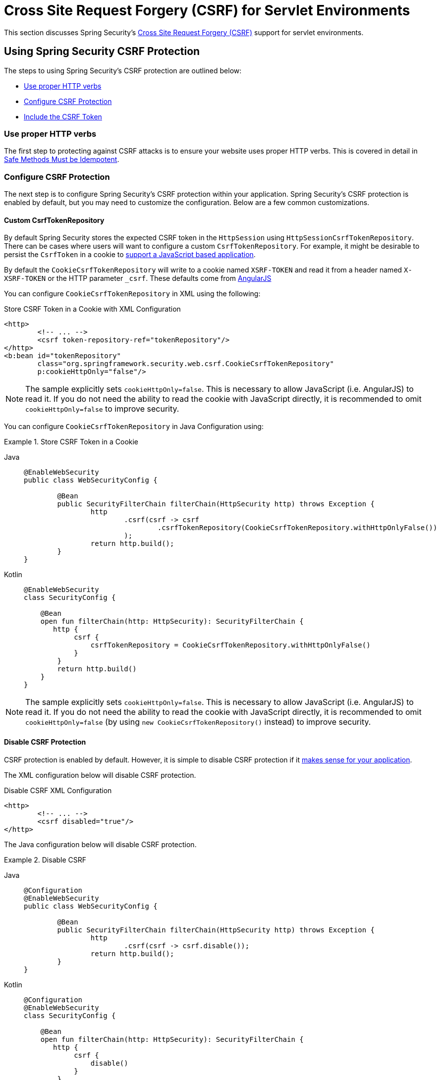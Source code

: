 [[servlet-csrf]]
= Cross Site Request Forgery (CSRF) for Servlet Environments

This section discusses Spring Security's xref:features/exploits/csrf.adoc#csrf[Cross Site Request Forgery (CSRF)] support for servlet environments.

[[servlet-csrf-using]]
== Using Spring Security CSRF Protection
The steps to using Spring Security's CSRF protection are outlined below:

* <<servlet-csrf-idempotent,Use proper HTTP verbs>>
* <<servlet-csrf-configure,Configure CSRF Protection>>
* <<servlet-csrf-include,Include the CSRF Token>>

[[servlet-csrf-idempotent]]
=== Use proper HTTP verbs
The first step to protecting against CSRF attacks is to ensure your website uses proper HTTP verbs.
This is covered in detail in xref:features/exploits/csrf.adoc#csrf-protection-idempotent[Safe Methods Must be Idempotent].

[[servlet-csrf-configure]]
=== Configure CSRF Protection
The next step is to configure Spring Security's CSRF protection within your application.
Spring Security's CSRF protection is enabled by default, but you may need to customize the configuration.
Below are a few common customizations.

[[servlet-csrf-configure-custom-repository]]
==== Custom CsrfTokenRepository

By default Spring Security stores the expected CSRF token in the `HttpSession` using `HttpSessionCsrfTokenRepository`.
There can be cases where users will want to configure a custom `CsrfTokenRepository`.
For example, it might be desirable to persist the `CsrfToken` in a cookie to <<servlet-csrf-include-ajax-auto,support a JavaScript based application>>.

By default the `CookieCsrfTokenRepository` will write to a cookie named `XSRF-TOKEN` and read it from a header named `X-XSRF-TOKEN` or the HTTP parameter `_csrf`.
These defaults come from https://docs.angularjs.org/api/ng/service/$http#cross-site-request-forgery-xsrf-protection[AngularJS]

You can configure `CookieCsrfTokenRepository` in XML using the following:


.Store CSRF Token in a Cookie with XML Configuration
[source,xml]
----
<http>
	<!-- ... -->
	<csrf token-repository-ref="tokenRepository"/>
</http>
<b:bean id="tokenRepository"
	class="org.springframework.security.web.csrf.CookieCsrfTokenRepository"
	p:cookieHttpOnly="false"/>
----

[NOTE]
====
The sample explicitly sets `cookieHttpOnly=false`.
This is necessary to allow JavaScript (i.e. AngularJS) to read it.
If you do not need the ability to read the cookie with JavaScript directly, it is recommended to omit `cookieHttpOnly=false` to improve security.
====


You can configure `CookieCsrfTokenRepository` in Java Configuration using:

.Store CSRF Token in a Cookie
[tabs]
======
Java::
+
[source,java,role="primary"]
----
@EnableWebSecurity
public class WebSecurityConfig {

	@Bean
	public SecurityFilterChain filterChain(HttpSecurity http) throws Exception {
		http
			.csrf(csrf -> csrf
				.csrfTokenRepository(CookieCsrfTokenRepository.withHttpOnlyFalse())
			);
		return http.build();
	}
}
----

Kotlin::
+
[source,kotlin,role="secondary"]
----
@EnableWebSecurity
class SecurityConfig {

    @Bean
    open fun filterChain(http: HttpSecurity): SecurityFilterChain {
       http {
            csrf {
                csrfTokenRepository = CookieCsrfTokenRepository.withHttpOnlyFalse()
            }
        }
        return http.build()
    }
}
----
======

[NOTE]
====
The sample explicitly sets `cookieHttpOnly=false`.
This is necessary to allow JavaScript (i.e. AngularJS) to read it.
If you do not need the ability to read the cookie with JavaScript directly, it is recommended to omit `cookieHttpOnly=false` (by using `new CookieCsrfTokenRepository()` instead) to improve security.
====

[[servlet-csrf-configure-disable]]
==== Disable CSRF Protection
CSRF protection is enabled by default.
However, it is simple to disable CSRF protection if it xref:features/exploits/csrf.adoc#csrf-when[makes sense for your application].

The XML configuration below will disable CSRF protection.


.Disable CSRF XML Configuration
[source,xml]
----
<http>
	<!-- ... -->
	<csrf disabled="true"/>
</http>
----

The Java configuration below will disable CSRF protection.

.Disable CSRF
[tabs]
======
Java::
+
[source,java,role="primary"]
----
@Configuration
@EnableWebSecurity
public class WebSecurityConfig {

	@Bean
	public SecurityFilterChain filterChain(HttpSecurity http) throws Exception {
		http
			.csrf(csrf -> csrf.disable());
		return http.build();
	}
}
----

Kotlin::
+
[source,kotlin,role="secondary"]
----
@Configuration
@EnableWebSecurity
class SecurityConfig {

    @Bean
    open fun filterChain(http: HttpSecurity): SecurityFilterChain {
       http {
            csrf {
                disable()
            }
        }
        return http.build()
    }
}
----
======

[[servlet-csrf-include]]
=== Include the CSRF Token

In order for the xref:features/exploits/csrf.adoc#csrf-protection-stp[synchronizer token pattern] to protect against CSRF attacks, we must include the actual CSRF token in the HTTP request.
This must be included in a part of the request (i.e. form parameter, HTTP header, etc) that is not automatically included in the HTTP request by the browser.

Spring Security's https://docs.spring.io/spring-security/site/docs/current/api/org/springframework/security/web/csrf/CsrfFilter.html[CsrfFilter] exposes a https://docs.spring.io/spring-security/site/docs/current/api/org/springframework/security/web/csrf/CsrfToken.html[CsrfToken] as an `HttpServletRequest` attribute named `_csrf`.
This means that any view technology can access the `CsrfToken` to expose the expected token as either a <<servlet-csrf-include-form-attr,form>> or <<servlet-csrf-include-ajax-meta-attr,meta tag>>.
Fortunately, there are integrations listed below that make including the token in <<servlet-csrf-include-form,form>> and <<servlet-csrf-include-ajax,ajax>> requests even easier.

[[servlet-csrf-include-form]]
==== Form URL Encoded
In order to post an HTML form the CSRF token must be included in the form as a hidden input.
For example, the rendered HTML might look like:

.CSRF Token HTML
[source,html]
----
<input type="hidden"
	name="_csrf"
	value="4bfd1575-3ad1-4d21-96c7-4ef2d9f86721"/>
----

Next we will discuss various ways of including the CSRF token in a form as a hidden input.

[[servlet-csrf-include-form-auto]]
===== Automatic CSRF Token Inclusion

Spring Security's CSRF support provides integration with Spring's https://docs.spring.io/spring-framework/docs/current/javadoc-api/org/springframework/web/servlet/support/RequestDataValueProcessor.html[RequestDataValueProcessor] via its https://docs.spring.io/spring-security/site/docs/current/api/org/springframework/security/web/servlet/support/csrf/CsrfRequestDataValueProcessor.html[CsrfRequestDataValueProcessor].
This means that if you leverage https://docs.spring.io/spring/docs/current/spring-framework-reference/web.html#mvc-view-jsp-formtaglib[Spring’s form tag library], https://www.thymeleaf.org/doc/tutorials/2.1/thymeleafspring.html#integration-with-requestdatavalueprocessor[Thymeleaf], or any other view technology that integrates with `RequestDataValueProcessor`, then forms that have an unsafe HTTP method (i.e. post) will automatically include the actual CSRF token.

[[servlet-csrf-include-form-tag]]
===== csrfInput Tag

If you are using JSPs, then you can use https://docs.spring.io/spring/docs/current/spring-framework-reference/web.html#mvc-view-jsp-formtaglib[Spring’s form tag library].
However, if that is not an option, you can also easily include the token with the xref:servlet/integrations/jsp-taglibs.adoc#taglibs-csrfinput[csrfInput] tag.

[[servlet-csrf-include-form-attr]]
===== CsrfToken Request Attribute

If the <<servlet-csrf-include,other options>> for including the actual CSRF token in the request do not work, you can take advantage of the fact that the `CsrfToken` <<servlet-csrf-include,is exposed>> as an `HttpServletRequest` attribute named `_csrf`.

An example of doing this with a JSP is shown below:

.CSRF Token in Form with Request Attribute
[source,xml]
----
<c:url var="logoutUrl" value="/logout"/>
<form action="${logoutUrl}"
	method="post">
<input type="submit"
	value="Log out" />
<input type="hidden"
	name="${_csrf.parameterName}"
	value="${_csrf.token}"/>
</form>
----

[[servlet-csrf-include-ajax]]
==== Ajax and JSON Requests
If you are using JSON, then it is not possible to submit the CSRF token within an HTTP parameter.
Instead you can submit the token within a HTTP header.

In the following sections we will discuss various ways of including the CSRF token as an HTTP request header in JavaScript based applications.

[[servlet-csrf-include-ajax-auto]]
===== Automatic Inclusion

Spring Security can easily be <<servlet-csrf-configure-custom-repository,configured>> to store the expected CSRF token in a cookie.
By storing the expected CSRF in a cookie, JavaScript frameworks like https://docs.angularjs.org/api/ng/service/$http#cross-site-request-forgery-xsrf-protection[AngularJS] will automatically include the actual CSRF token in the HTTP request headers.

[[servlet-csrf-include-ajax-meta]]
===== Meta tags

An alternative pattern to <<servlet-csrf-include-form-auto,exposing the CSRF in a cookie>> is to include the CSRF token within your `meta` tags.
The HTML might look something like this:

.CSRF meta tag HTML
[source,html]
----
<html>
<head>
	<meta name="_csrf" content="4bfd1575-3ad1-4d21-96c7-4ef2d9f86721"/>
	<meta name="_csrf_header" content="X-CSRF-TOKEN"/>
	<!-- ... -->
</head>
<!-- ... -->
----

Once the meta tags contained the CSRF token, the JavaScript code would read the meta tags and include the CSRF token as a header.
If you were using jQuery, this could be done with the following:

.AJAX send CSRF Token
[source,javascript]
----
$(function () {
	var token = $("meta[name='_csrf']").attr("content");
	var header = $("meta[name='_csrf_header']").attr("content");
	$(document).ajaxSend(function(e, xhr, options) {
		xhr.setRequestHeader(header, token);
	});
});
----

[[servlet-csrf-include-ajax-meta-tag]]
====== csrfMeta tag

If you are using JSPs a simple way to write the CSRF token to the `meta` tags is by leveraging the xref:servlet/integrations/jsp-taglibs.adoc#taglibs-csrfmeta[csrfMeta] tag.

[[servlet-csrf-include-ajax-meta-attr]]
====== CsrfToken Request Attribute

If the <<servlet-csrf-include,other options>> for including the actual CSRF token in the request do not work, you can take advantage of the fact that the `CsrfToken` <<servlet-csrf-include,is exposed>> as an `HttpServletRequest` attribute named `_csrf`.
An example of doing this with a JSP is shown below:

.CSRF meta tag JSP
[source,html]
----
<html>
<head>
	<meta name="_csrf" content="${_csrf.token}"/>
	<!-- default header name is X-CSRF-TOKEN -->
	<meta name="_csrf_header" content="${_csrf.headerName}"/>
	<!-- ... -->
</head>
<!-- ... -->
----

[[servlet-csrf-considerations]]
== CSRF Considerations
There are a few special considerations to consider when implementing protection against CSRF attacks.
This section discusses those considerations as it pertains to servlet environments.
Refer to xref:features/exploits/csrf.adoc#csrf-considerations[CSRF Considerations] for a more general discussion.


[[servlet-considerations-csrf-login]]
=== Logging In

It is important to xref:features/exploits/csrf.adoc#csrf-considerations-login[require CSRF for log in] requests to protect against forging log in attempts.
Spring Security's servlet support does this out of the box.

[[servlet-considerations-csrf-logout]]
=== Logging Out

It is important to xref:features/exploits/csrf.adoc#csrf-considerations-logout[require CSRF for log out] requests to protect against forging log out attempts.
If CSRF protection is enabled (default), Spring Security's `LogoutFilter` to only process HTTP POST.
This ensures that log out requires a CSRF token and that a malicious user cannot forcibly log out your users.

The easiest approach is to use a form to log out.
If you really want a link, you can use JavaScript to have the link perform a POST (i.e. maybe on a hidden form).
For browsers with JavaScript that is disabled, you can optionally have the link take the user to a log out confirmation page that will perform the POST.

If you really want to use HTTP GET with logout you can do so, but remember this is generally not recommended.
For example, the following Java Configuration will perform logout with the URL `/logout` is requested with any HTTP method:

.Log out with HTTP GET
[tabs]
======
Java::
+
[source,java,role="primary"]
----
@EnableWebSecurity
public class WebSecurityConfig {

	@Bean
	public SecurityFilterChain filterChain(HttpSecurity http) throws Exception {
		http
			.logout(logout -> logout
				.logoutRequestMatcher(new AntPathRequestMatcher("/logout"))
			);
		return http.build();
	}
}
----

Kotlin::
+
[source,kotlin,role="secondary"]
----
@EnableWebSecurity
class SecurityConfig {

    @Bean
    open fun filterChain(http: HttpSecurity): SecurityFilterChain {
       http {
            logout {
                logoutRequestMatcher = AntPathRequestMatcher("/logout")
            }
        }
        return http.build()
    }
}
----
======


[[servlet-considerations-csrf-timeouts]]
=== CSRF and Session Timeouts

By default Spring Security stores the CSRF token in the `HttpSession`.
This can lead to a situation where the session expires which means there is not an expected CSRF token to validate against.

We've already discussed xref:features/exploits/csrf.adoc#csrf-considerations-login[general solutions] to session timeouts.
This section discusses the specifics of CSRF timeouts as it pertains to the servlet support.

It is simple to change storage of the expected CSRF token to be in a cookie.
For details, refer to the <<servlet-csrf-configure-custom-repository>> section.

If a token does expire, you might want to customize how it is handled by specifying a custom `AccessDeniedHandler`.
The custom `AccessDeniedHandler` can process the `InvalidCsrfTokenException` any way you like.
For an example of how to customize the `AccessDeniedHandler` refer to the provided links for both xref:servlet/appendix/namespace/http.adoc#nsa-access-denied-handler[xml] and {gh-url}/config/src/test/java/org/springframework/security/config/annotation/web/configurers/NamespaceHttpServerAccessDeniedHandlerTests.java#L64[Java configuration].
// FIXME: We should add a custom AccessDeniedHandler section in the reference and update the links above


[[servlet-csrf-considerations-multipart]]
=== Multipart (file upload)
We have xref:features/exploits/csrf.adoc#csrf-considerations-multipart[already discussed] how protecting multipart requests (file uploads) from CSRF attacks causes a https://en.wikipedia.org/wiki/Chicken_or_the_egg[chicken and the egg] problem.
This section discusses how to implement placing the CSRF token in the <<servlet-csrf-considerations-multipart-body,body>> and <<servlet-csrf-considerations-multipart-url,url>> within a servlet application.

[NOTE]
====
More information about using multipart forms with Spring can be found within the https://docs.spring.io/spring/docs/5.2.x/spring-framework-reference/web.html#mvc-multipart[1.1.11. Multipart Resolver] section of the Spring reference and the https://docs.spring.io/spring/docs/5.2.x/javadoc-api/org/springframework/web/multipart/support/MultipartFilter.html[MultipartFilter javadoc].
====

[[servlet-csrf-considerations-multipart-body]]
==== Place CSRF Token in the Body

We have xref:features/exploits/csrf.adoc#csrf-considerations-multipart-body[already discussed] the tradeoffs of placing the CSRF token in the body.
In this section we will discuss how to configure Spring Security to read the CSRF from the body.

In order to read the CSRF token from the body, the `MultipartFilter` is specified before the Spring Security filter.
Specifying the `MultipartFilter` before the Spring Security filter means that there is no authorization for invoking the `MultipartFilter` which means anyone can place temporary files on your server.
However, only authorized users will be able to submit a File that is processed by your application.
In general, this is the recommended approach because the temporary file upload should have a negligible impact on most servers.

// FIXME: Document Spring Boot

To ensure `MultipartFilter` is specified before the Spring Security filter with java configuration, users can override beforeSpringSecurityFilterChain as shown below:

.Initializer MultipartFilter
[tabs]
======
Java::
+
[source,java,role="primary"]
----
public class SecurityApplicationInitializer extends AbstractSecurityWebApplicationInitializer {

	@Override
	protected void beforeSpringSecurityFilterChain(ServletContext servletContext) {
		insertFilters(servletContext, new MultipartFilter());
	}
}
----

Kotlin::
+
[source,kotlin,role="secondary"]
----
class SecurityApplicationInitializer : AbstractSecurityWebApplicationInitializer() {
    override fun beforeSpringSecurityFilterChain(servletContext: ServletContext?) {
        insertFilters(servletContext, MultipartFilter())
    }
}
----
======

To ensure `MultipartFilter` is specified before the Spring Security filter with XML configuration, users can ensure the <filter-mapping> element of the `MultipartFilter` is placed before the springSecurityFilterChain within the web.xml as shown below:

.web.xml - MultipartFilter
[source,xml]
----
<filter>
	<filter-name>MultipartFilter</filter-name>
	<filter-class>org.springframework.web.multipart.support.MultipartFilter</filter-class>
</filter>
<filter>
	<filter-name>springSecurityFilterChain</filter-name>
	<filter-class>org.springframework.web.filter.DelegatingFilterProxy</filter-class>
</filter>
<filter-mapping>
	<filter-name>MultipartFilter</filter-name>
	<url-pattern>/*</url-pattern>
</filter-mapping>
<filter-mapping>
	<filter-name>springSecurityFilterChain</filter-name>
	<url-pattern>/*</url-pattern>
</filter-mapping>
----

[[servlet-csrf-considerations-multipart-url]]
==== Include CSRF Token in URL

If allowing unauthorized users to upload temporary files is not acceptable, an alternative is to place the `MultipartFilter` after the Spring Security filter and include the CSRF as a query parameter in the action attribute of the form.
Since the `CsrfToken` is exposed as an `HttpServletRequest` <<servlet-csrf-include,request attribute>>, we can use that to create an `action` with the CSRF token in it.
An example with a jsp is shown below

.CSRF Token in Action
[source,html]
----
<form method="post"
	action="./upload?${_csrf.parameterName}=${_csrf.token}"
	enctype="multipart/form-data">
----

[[servlet-csrf-considerations-override-method]]
=== HiddenHttpMethodFilter
We have xref:features/exploits/csrf.adoc#csrf-considerations-multipart-body[already discussed] the trade-offs of placing the CSRF token in the body.

In Spring's Servlet support, overriding the HTTP method is done using https://docs.spring.io/spring-framework/docs/5.2.x/javadoc-api/org/springframework/web/filter/reactive/HiddenHttpMethodFilter.html[HiddenHttpMethodFilter].
More information can be found in https://docs.spring.io/spring/docs/5.2.x/spring-framework-reference/web.html#mvc-rest-method-conversion[HTTP Method Conversion] section of the reference documentation.
